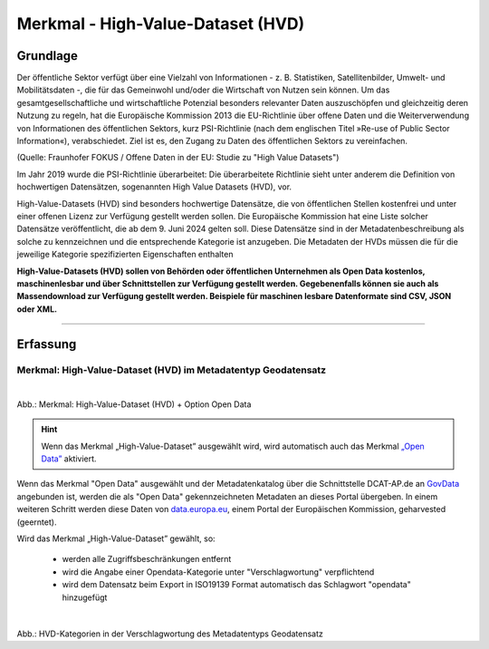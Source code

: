 
----------------------------------
Merkmal - High-Value-Dataset (HVD)
----------------------------------

Grundlage
^^^^^^^^^

Der öffentliche Sektor verfügt über eine Vielzahl von Informationen - z. B. Statistiken, Satellitenbilder, Umwelt- und Mobilitätsdaten -, die für das Gemeinwohl und/oder die Wirtschaft von Nutzen sein können. Um das gesamtgesellschaftliche und wirtschaftliche Potenzial besonders relevanter Daten auszuschöpfen und gleichzeitig deren Nutzung zu regeln, hat die Europäische Kommission 2013 die EU-Richtlinie über offene Daten und die Weiterverwendung von Informationen des öffentlichen Sektors, kurz PSI-Richtlinie (nach dem englischen Titel »Re-use of Public Sector Information«), verabschiedet. Ziel ist es, den Zugang zu Daten des öffentlichen Sektors zu vereinfachen.

(Quelle: Fraunhofer FOKUS / Offene Daten in der EU: Studie zu "High Value Datasets")

Im Jahr 2019 wurde die PSI-Richtlinie überarbeitet: Die überarbeitete Richtlinie sieht unter anderem die Definition von hochwertigen Datensätzen, sogenannten High Value Datasets (HVD), vor.

High-Value-Datasets (HVD) sind besonders hochwertige Datensätze, die von öffentlichen Stellen kostenfrei und unter einer offenen Lizenz zur Verfügung gestellt werden sollen. Die Europäische Kommission hat eine Liste solcher Datensätze veröffentlicht, die ab dem 9. Juni 2024 gelten soll. Diese Datensätze sind in der Metadatenbeschreibung als solche zu kennzeichnen und die entsprechende Kategorie ist anzugeben. Die Metadaten der HVDs müssen die für die jeweilige Kategorie spezifizierten Eigenschaften enthalten

**High-Value-Datasets (HVD) sollen von Behörden oder öffentlichen Unternehmen als Open Data kostenlos, maschinenlesbar und über Schnittstellen zur Verfügung gestellt werden. Gegebenenfalls können sie auch als Massendownload zur Verfügung gestellt werden. Beispiele für maschinen lesbare Datenformate sind CSV, JSON oder XML.**

-----------------------------------------------------------------------------------------------------------------------

Erfassung
^^^^^^^^^

Merkmal: High-Value-Dataset (HVD) im Metadatentyp Geodatensatz
""""""""""""""""""""""""""""""""""""""""""""""""""""""""""""""

.. figure:: ../../../../img/ige/erfassung/ige_metadaten/datensatztypen/option/merkmale/merkmal_geodatensatz.png
   :align: left
   :scale: 70
   :figwidth: 100%

Abb.: Merkmal: High-Value-Dataset (HVD) + Option Open Data

.. hint:: Wenn das Merkmal „High-Value-Dataset” ausgewählt wird, wird automatisch auch das Merkmal `„Open Data” <https://metaver-bedienungsanleitung.readthedocs.io/de/latest/ingrid-editor/erfassung/datensatztypen/option/opendata.html>`_ aktiviert.

Wenn das Merkmal "Open Data" ausgewählt und der Metadatenkatalog über die Schnittstelle DCAT-AP.de an `GovData <https://www.govdata.de/>`_ angebunden ist, werden die als "Open Data" gekennzeichneten Metadaten an dieses Portal übergeben. In einem weiteren Schritt werden diese Daten von `data.europa.eu <https://data.europa.eu/de/trening/what-open-data>`_, einem Portal der Europäischen Kommission, geharvested (geerntet).


Wird das Merkmal „High-Value-Dataset” gewählt, so:

  - werden alle Zugriffsbeschränkungen entfernt
  - wird die Angabe einer Opendata-Kategorie unter "Verschlagwortung" verpflichtend
  - wird dem Datensatz beim Export in ISO19139 Format automatisch das Schlagwort "opendata" hinzugefügt


.. figure:: ../../../../img/ige/erfassung/ige_metadaten/datensatztypen/option/hvd/hvd-kategorien.png
   :align: left
   :scale: 90
   :figwidth: 100%

Abb.: HVD-Kategorien in der Verschlagwortung des Metadatentyps Geodatensatz